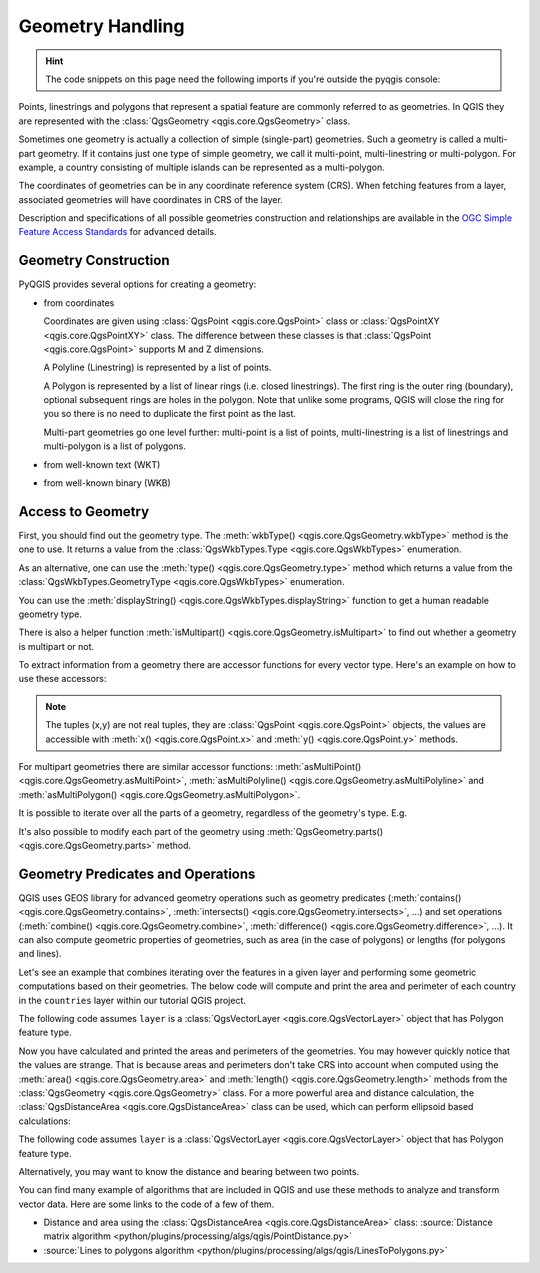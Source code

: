 .. index:: Geometry; Handling

.. highlight:: python
   :linenothreshold: 5

.. testsetup:: geometry

    iface = start_qgis()

    from qgis.core import (
      QgsProject,
      QgsVectorLayer,
    )

    # Load the countries layer
    if not QgsProject.instance().mapLayersByName("countries"):
        vlayer = QgsVectorLayer("/usr/share/qgis/resources/data/world_map.gpkg|layerName=countries", "countries", "ogr")
        assert vlayer.isValid()
        QgsProject.instance().addMapLayers([vlayer])

.. _geometry:

*****************
Geometry Handling
*****************

.. hint:: The code snippets on this page need the following imports if you're outside the pyqgis console:

 .. testcode:: geometry

    from qgis.core import (
      QgsGeometry,
      QgsGeometryCollection,
      QgsPoint,
      QgsPointXY,
      QgsWkbTypes,
      QgsProject,
      QgsFeatureRequest,
      QgsVectorLayer,
      QgsDistanceArea,
      QgsUnitTypes,
      QgsCoordinateTransform,
      QgsCoordinateReferenceSystem
    )

.. only:: html

   .. contents::
      :local:

Points, linestrings and polygons that represent a spatial feature are commonly
referred to as geometries. In QGIS they are represented with the
:class:`QgsGeometry <qgis.core.QgsGeometry>` class.

Sometimes one geometry is actually a collection of simple (single-part)
geometries. Such a geometry is called a multi-part geometry. If it contains
just one type of simple geometry, we call it multi-point, multi-linestring or
multi-polygon. For example, a country consisting of multiple islands can be
represented as a multi-polygon.

The coordinates of geometries can be in any coordinate reference system (CRS).
When fetching features from a layer, associated geometries will have
coordinates in CRS of the layer.

Description and specifications of all possible geometries construction and
relationships are available in the `OGC Simple Feature Access Standards
<https://www.opengeospatial.org/standards/sfa>`_ for advanced details.

.. index:: Geometry; Construction

Geometry Construction
=====================

PyQGIS provides several options for creating a geometry:

* from coordinates

  .. testcode:: geometry

    gPnt = QgsGeometry.fromPointXY(QgsPointXY(1,1))
    print(gPnt)
    gLine = QgsGeometry.fromPolyline([QgsPoint(1, 1), QgsPoint(2, 2)])
    print(gLine)
    gPolygon = QgsGeometry.fromPolygonXY([[QgsPointXY(1, 1),
	QgsPointXY(2, 2), QgsPointXY(2, 1)]])
    print(gPolygon)

  .. testoutput:: geometry
    :hide:

    <QgsGeometry: Point (1 1)>
    <QgsGeometry: LineString (1 1, 2 2)>
    <QgsGeometry: Polygon ((1 1, 2 2, 2 1, 1 1))>

  Coordinates are given using :class:`QgsPoint <qgis.core.QgsPoint>` class or :class:`QgsPointXY <qgis.core.QgsPointXY>`
  class. The difference between these classes is that :class:`QgsPoint <qgis.core.QgsPoint>`
  supports M and Z dimensions.

  A Polyline (Linestring) is represented by a list of points.

  A Polygon is
  represented by a list of linear rings (i.e. closed linestrings). The first ring
  is the outer ring (boundary), optional subsequent rings are holes in the polygon.
  Note that unlike some programs, QGIS will close the ring for you so there is
  no need to duplicate the first point as the last.

  Multi-part geometries go one level further: multi-point is a list of points,
  multi-linestring is a list of linestrings and multi-polygon is a list of
  polygons.

* from well-known text (WKT)

  .. testcode:: geometry

    geom = QgsGeometry.fromWkt("POINT(3 4)")
    print(geom)

  .. testoutput:: geometry
    :hide:

    <QgsGeometry: Point (3 4)>

* from well-known binary (WKB)

  .. testcode:: geometry

    g = QgsGeometry()
    wkb = bytes.fromhex("010100000000000000000045400000000000001440")
    g.fromWkb(wkb)

    # print WKT representation of the geometry
    print(g.asWkt())

  .. testoutput:: geometry
    :hide:

    Point (42 5)

.. index:: Geometry; Access to

Access to Geometry
==================

First, you should find out the geometry type. The :meth:`wkbType() <qgis.core.QgsGeometry.wkbType>`
method is the one to use. It returns a value from the :class:`QgsWkbTypes.Type <qgis.core.QgsWkbTypes>`
enumeration.

.. testcode:: geometry

  if gPnt.wkbType() == QgsWkbTypes.Point:
    print(gPnt.wkbType())
    # output: 1 for Point
  if gLine.wkbType() == QgsWkbTypes.LineString:
    print(gLine.wkbType())
    # output: 2 for LineString
  if gPolygon.wkbType() == QgsWkbTypes.Polygon:
    print(gPolygon.wkbType())
    # output: 3 for Polygon

.. testoutput:: geometry
  :hide:

  1
  2
  3

As an alternative, one can use the :meth:`type() <qgis.core.QgsGeometry.type>`
method which returns a value from the :class:`QgsWkbTypes.GeometryType <qgis.core.QgsWkbTypes>`
enumeration.

You can use the :meth:`displayString() <qgis.core.QgsWkbTypes.displayString>`
function to get a human readable geometry type.

.. testcode:: geometry

  print(QgsWkbTypes.displayString(gPnt.wkbType()))
  # output: 'Point'
  print(QgsWkbTypes.displayString(gLine.wkbType()))
  # output: 'LineString'
  print(QgsWkbTypes.displayString(gPolygon.wkbType()))
  # output: 'Polygon'

.. testoutput:: geometry

  Point
  LineString
  Polygon

There is also a helper function
:meth:`isMultipart() <qgis.core.QgsGeometry.isMultipart>` to find out whether a geometry is multipart or not.

To extract information from a geometry there are accessor functions for every
vector type. Here's an example on how to use these accessors:

.. testcode:: geometry

  print(gPnt.asPoint())
  # output: <QgsPointXY: POINT(1 1)>
  print(gLine.asPolyline())
  # output: [<QgsPointXY: POINT(1 1)>, <QgsPointXY: POINT(2 2)>]
  print(gPolygon.asPolygon())
  # output: [[<QgsPointXY: POINT(1 1)>, <QgsPointXY: POINT(2 2)>, <QgsPointXY: POINT(2 1)>, <QgsPointXY: POINT(1 1)>]]

.. testoutput:: geometry
  :hide:

  <QgsPointXY: POINT(1 1)>
  [<QgsPointXY: POINT(1 1)>, <QgsPointXY: POINT(2 2)>]
  [[<QgsPointXY: POINT(1 1)>, <QgsPointXY: POINT(2 2)>, <QgsPointXY: POINT(2 1)>, <QgsPointXY: POINT(1 1)>]]


.. note:: The tuples (x,y) are not real tuples, they are :class:`QgsPoint <qgis.core.QgsPoint>`
   objects, the values are accessible with :meth:`x() <qgis.core.QgsPoint.x>`
   and :meth:`y() <qgis.core.QgsPoint.y>` methods.

For multipart geometries there are similar accessor functions:
:meth:`asMultiPoint() <qgis.core.QgsGeometry.asMultiPoint>`,
:meth:`asMultiPolyline() <qgis.core.QgsGeometry.asMultiPolyline>`
and :meth:`asMultiPolygon() <qgis.core.QgsGeometry.asMultiPolygon>`.


It is possible to iterate over all the parts of a geometry,
regardless of the geometry's type. E.g.

.. testcode:: geometry

  geom = QgsGeometry.fromWkt( 'MultiPoint( 0 0, 1 1, 2 2)' )
  for part in geom.parts():
    print(part.asWkt())

.. testoutput:: geometry

  Point (0 0)
  Point (1 1)
  Point (2 2)

.. testcode:: geometry

  geom = QgsGeometry.fromWkt( 'LineString( 0 0, 10 10 )' )
  for part in geom.parts():
    print(part.asWkt())

.. testoutput:: geometry

  LineString (0 0, 10 10)

.. testcode:: geometry

  gc = QgsGeometryCollection()
  gc.fromWkt('GeometryCollection( Point(1 2), Point(11 12), LineString(33 34, 44 45))')
  print(gc[1].asWkt())

.. testoutput:: geometry

  Point (11 12)

It's also possible to modify each part of the geometry using
:meth:`QgsGeometry.parts() <qgis.core.QgsGeometry.parts>` method.

.. testcode:: geometry

    geom = QgsGeometry.fromWkt( 'MultiPoint( 0 0, 1 1, 2 2)' )
    for part in geom.parts():
      part.transform(QgsCoordinateTransform(
        QgsCoordinateReferenceSystem("EPSG:4326"),
        QgsCoordinateReferenceSystem("EPSG:3111"),
        QgsProject.instance())
      )

    print(geom.asWkt())

.. testoutput:: geometry

    MultiPoint ((-10334726.79314761981368065 -5360105.10101188533008099),(-10462133.82917750626802444 -5217484.34365727473050356),(-10589398.51346865110099316 -5072020.358805269934237))


.. index:: Geometry; Predicates and operations

Geometry Predicates and Operations
==================================

QGIS uses GEOS library for advanced geometry operations such as geometry
predicates (:meth:`contains() <qgis.core.QgsGeometry.contains>`, :meth:`intersects() <qgis.core.QgsGeometry.intersects>`, …) and set operations
(:meth:`combine() <qgis.core.QgsGeometry.combine>`, :meth:`difference() <qgis.core.QgsGeometry.difference>`, …). It can also compute geometric
properties of geometries, such as area (in the case of polygons) or lengths
(for polygons and lines).

Let's see an example that combines iterating over the features in a
given layer and performing some geometric computations based on their
geometries. The below code will compute and print the area and perimeter of
each country in the ``countries`` layer within our tutorial QGIS project.

The following code assumes ``layer`` is a :class:`QgsVectorLayer <qgis.core.QgsVectorLayer>` object that has Polygon feature type.


.. testcode:: geometry

  # let's access the 'countries' layer
  layer = QgsProject.instance().mapLayersByName('countries')[0]

  # let's filter for countries that begin with Z, then get their features
  query = '"name" LIKE \'Z%\''
  features = layer.getFeatures(QgsFeatureRequest().setFilterExpression(query))

  # now loop through the features, perform geometry computation and print the results
  for f in features:
    geom = f.geometry()
    name = f.attribute('NAME')
    print(name)
    print('Area: ', geom.area())
    print('Perimeter: ', geom.length())


.. testoutput:: geometry

    Zambia
    Area:  62.822790653431014
    Perimeter:  50.65232014052552
    Zimbabwe
    Area:  33.41113559136511
    Perimeter:  26.608288555013935

Now you have calculated and printed the areas and perimeters of the geometries.
You may however quickly notice that the values are strange.
That is because areas and perimeters don't take CRS into account when computed
using the :meth:`area() <qgis.core.QgsGeometry.area>` and :meth:`length()
<qgis.core.QgsGeometry.length>`
methods from the :class:`QgsGeometry <qgis.core.QgsGeometry>` class. For a more powerful area and
distance calculation, the :class:`QgsDistanceArea <qgis.core.QgsDistanceArea>`
class can be used, which can perform ellipsoid based calculations:

The following code assumes ``layer`` is a :class:`QgsVectorLayer
<qgis.core.QgsVectorLayer>` object that has Polygon feature type.

.. testcode:: geometry

  d = QgsDistanceArea()
  d.setEllipsoid('WGS84')

  layer = QgsProject.instance().mapLayersByName('countries')[0]

  # let's filter for countries that begin with Z, then get their features
  query = '"name" LIKE \'Z%\''
  features = layer.getFeatures(QgsFeatureRequest().setFilterExpression(query))

  for f in features:
    geom = f.geometry()
    name = f.attribute('NAME')
    print(name)
    print("Perimeter (m):", d.measurePerimeter(geom))
    print("Area (m2):", d.measureArea(geom))

    # let's calculate and print the area again, but this time in square kilometers
    print("Area (km2):", d.convertAreaMeasurement(d.measureArea(geom), QgsUnitTypes.AreaSquareKilometers))


.. testoutput:: geometry

    Zambia
    Perimeter (m): 5539361.250294596
    Area (m2): 751989035032.9031
    Area (km2): 751989.0350329031
    Zimbabwe
    Perimeter (m): 2865021.332507607
    Area (m2): 389267821381.6009
    Area (km2): 389267.82138160086

Alternatively, you may want to know the distance and bearing between two points.

.. testcode:: geometry

  d = QgsDistanceArea()
  d.setEllipsoid('WGS84')

  # Let's create two points.
  # Santa claus is a workaholic and needs a summer break,
  # lets see how far is Tenerife from his home
  santa = QgsPointXY(25.847899, 66.543456)
  tenerife = QgsPointXY(-16.5735, 28.0443)

  print("Distance in meters: ", d.measureLine(santa, tenerife))

.. testoutput:: geometry
  :hide:

  Distance in meters:  5154172.923936774

You can find many example of algorithms that are included in QGIS and use these
methods to analyze and transform vector data. Here are some links to the code
of a few of them.

* Distance and area using the :class:`QgsDistanceArea <qgis.core.QgsDistanceArea>` class:
  :source:`Distance matrix algorithm <python/plugins/processing/algs/qgis/PointDistance.py>`
* :source:`Lines to polygons algorithm <python/plugins/processing/algs/qgis/LinesToPolygons.py>`
